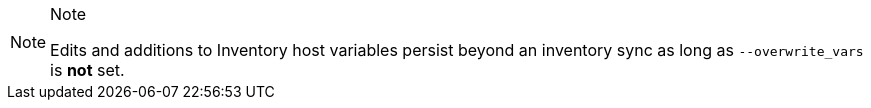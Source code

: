 [NOTE]
.Note
====
Edits and additions to Inventory host variables persist beyond an
inventory sync as long as `--overwrite_vars` is *not* set.
====
